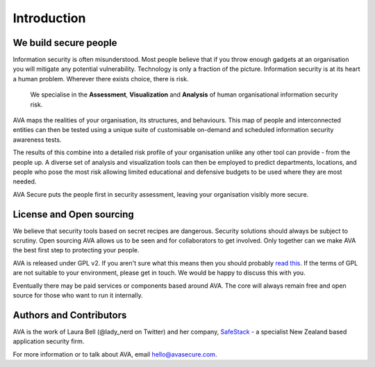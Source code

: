 Introduction
============

We build secure people
----------------------

Information security is often misunderstood. Most people believe that
if you throw enough gadgets at an organisation you will mitigate any
potential vulnerability. Technology is only a fraction of the picture.
Information security is at its heart a human problem. Wherever there
exists choice, there is risk.

    We specialise in the **Assessment**, **Visualization** and **Analysis** of human organisational information security risk.

AVA maps the realities of your organisation, its structures, and
behaviours. This map of people and interconnected entities can then be
tested using a unique suite of customisable on-demand and scheduled
information security awareness tests.

The results of this combine into a detailed risk profile of your
organisation unlike any other tool can provide - from the people up. A
diverse set of analysis and visualization tools can then be employed
to predict departments, locations, and people who pose the most risk
allowing limited educational and defensive budgets to be used where
they are most needed.

AVA Secure puts the people first in security assessment, leaving your
organisation visibly more secure.

License and Open sourcing
-------------------------

We believe that security tools based on secret recipes are
dangerous. Security solutions should always be subject to
scrutiny. Open sourcing AVA allows us to be seen and for collaborators
to get involved. Only together can we make AVA the best first step to
protecting your people.

AVA is released under GPL v2. If you aren't sure what this means then
you should probably `read
this <http://www.gnu.org/licenses/gpl-2.0.html>`_.  If the terms of GPL
are not suitable to your environment, please get in touch. We would be
happy to discuss this with you.

Eventually there may be paid services or components based around
AVA. The core will always remain free and open source for those who
want to run it internally.


Authors and Contributors
------------------------

AVA is the work of Laura Bell (@lady_nerd on Twitter) and her company,
`SafeStack <http://safestack.io>`_ - a specialist New Zealand based
application security firm.

For more information or to talk about AVA, email
`hello@avasecure.com <mailto:hello@avasecure.com>`_.
